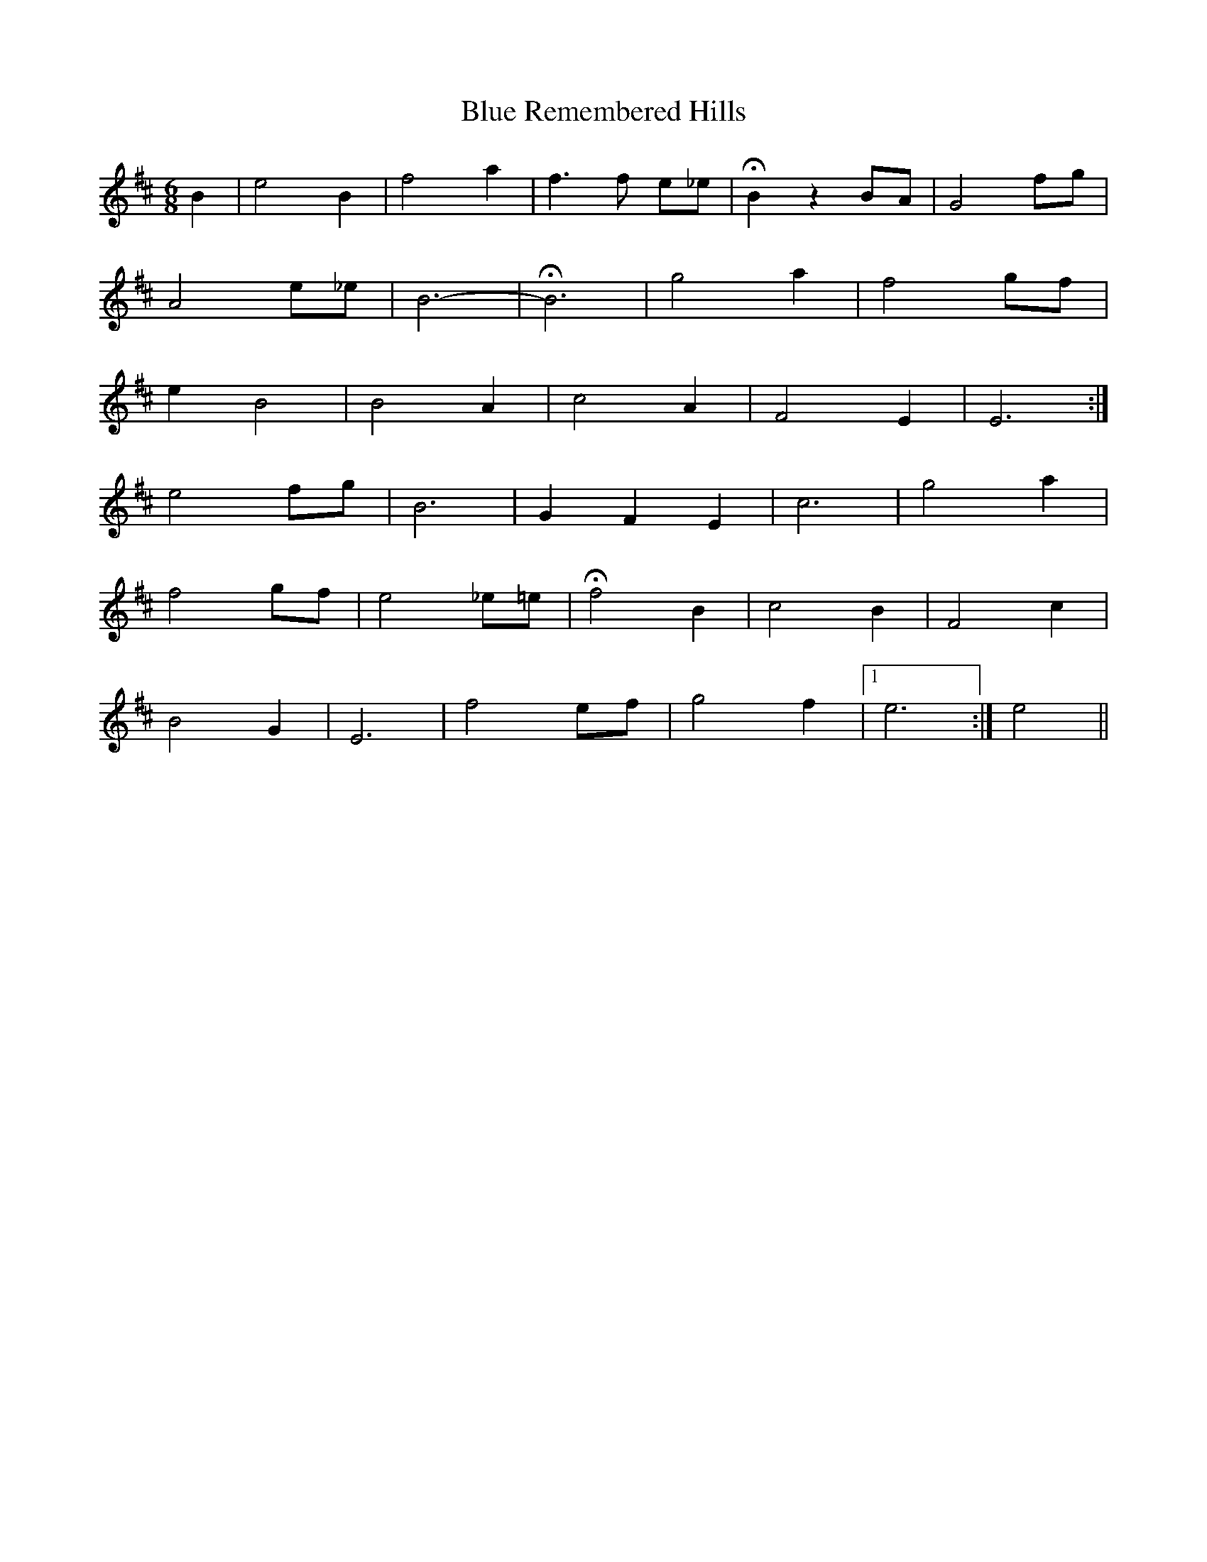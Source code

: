 X: 4170
T: Blue Remembered Hills
R: jig
M: 6/8
K: Dmajor
B2|e4 B2|f4 a2|f3 f e_e|HB2 z2 BA|G4 fg|
A4 e_e|B6-|HB6|g4 a2|f4 gf|
e2 B4|B4 A2|c4 A2|F4 E2|E6:|
e4 fg|B6|G2 F2 E2|c6|g4 a2|
f4 gf|e4 _e=e|Hf4 B2|c4 B2|F4 c2|
B4 G2|E6|f4 ef|g4 f2|1 e6:|e4||

